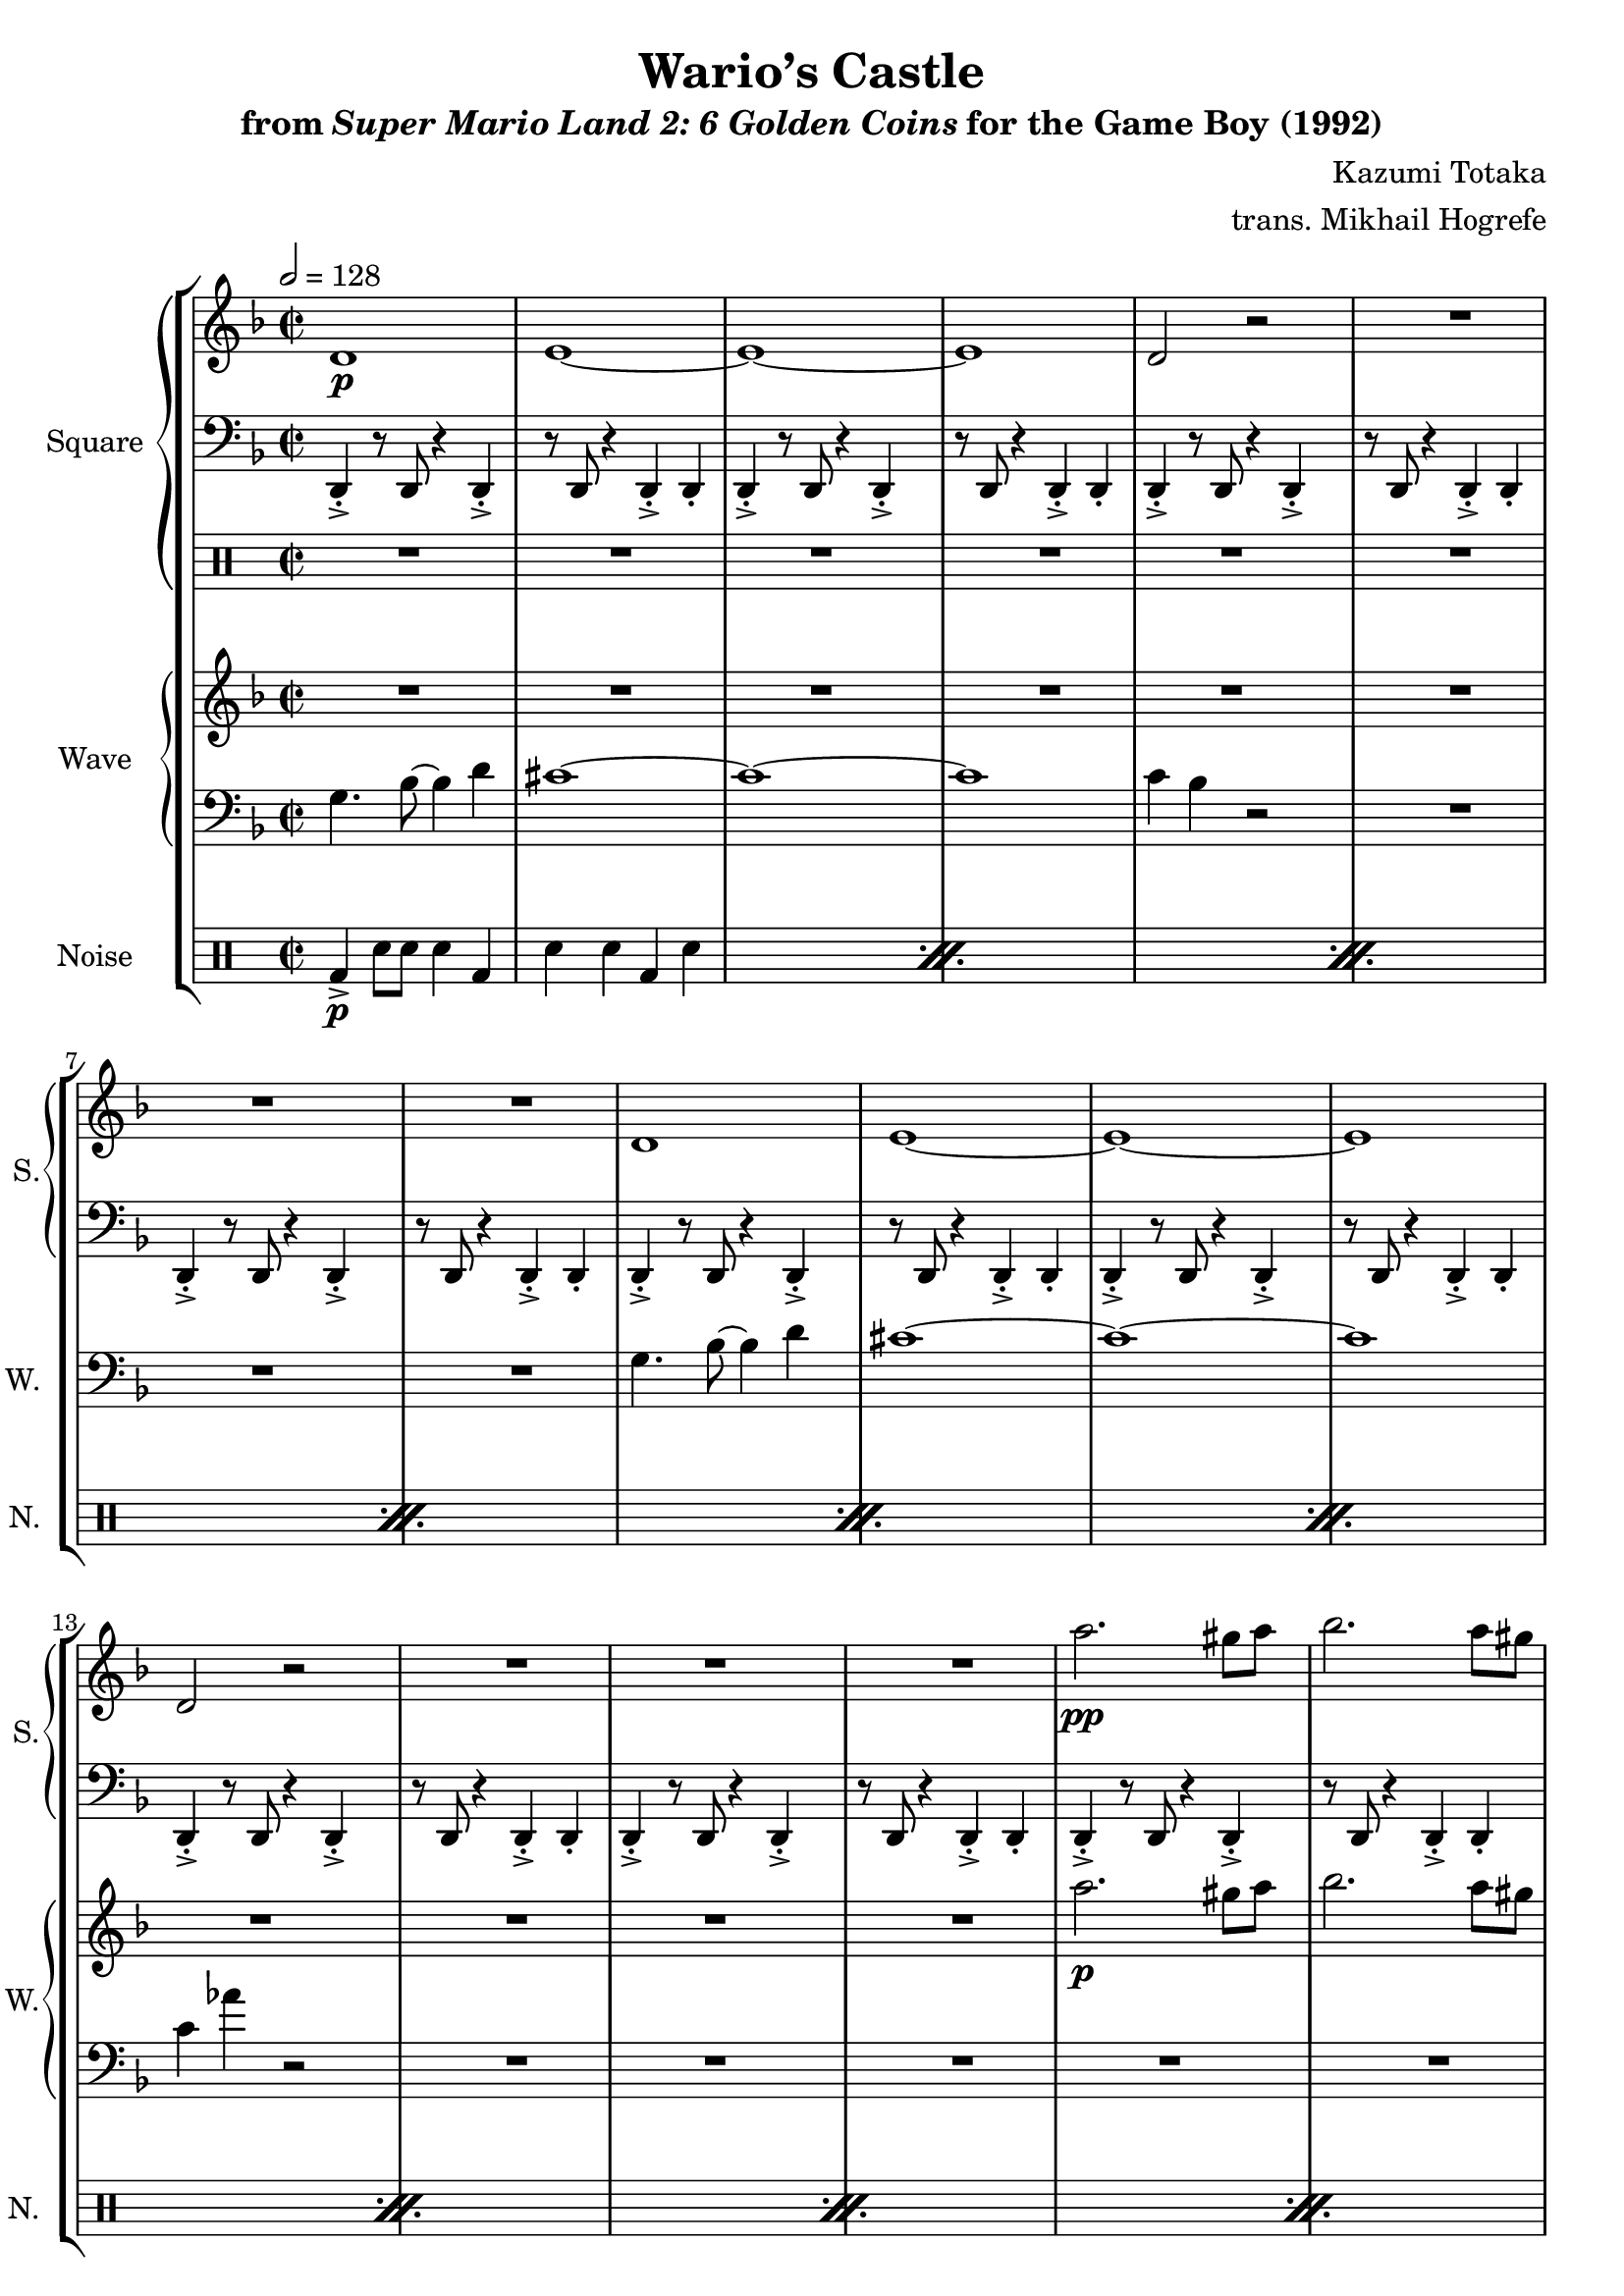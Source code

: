 \version "2.22.0"

smaller = {
    \set fontSize = #-3
    \override Stem #'length-fraction = #0.56
    \override Beam #'thickness = #0.2688
    \override Beam #'length-fraction = #0.56
}

\book {
    \header {
        title = "Wario’s Castle"
        subtitle = \markup { "from" {\italic "Super Mario Land 2: 6 Golden Coins"} "for the Game Boy (1992)" }
        composer = "Kazumi Totaka"
        arranger = "trans. Mikhail Hogrefe"
    }

    \score {
        {
            \new StaffGroup <<
                \new GrandStaff <<
                    \set GrandStaff.instrumentName = "Square"
                    \set GrandStaff.shortInstrumentName = "S."
                    \new Staff \relative c' {     
\time 2/2
\key d \minor
\tempo 2 = 128
                        \repeat volta 2 {
d1\p |
e1 ~ |
e1 ~ |
e1 |
d2 r |
R1*3
d1 |
e1 ~ |
e1 ~ |
e1 |
d2 r |
R1*3
a''2.\pp gis8 a |
bes2. a8 gis |
a2. gis8 a |
bes2. a8 gis |
a4. bes8 ~ bes4 a |
gis1 ~ |
gis1 ~ |
gis1 |
g4 e' r2 |
R1*7
d,,1\p |
e1 ~ |
e1 ~ |
e1 |
d2 r |
R1*3
d1 |
e1 ~ |
e1 ~ |
e1 |
d2 r |
R1*11
b''1 ~ |
b1 |
r4 r8 c ~ c4 b |
a4. b8 ~ b4 ges |
a1 ~ |
a1 |
r4 r8 bes ~ bes4 a |
g4. a8 ~ a4 e |
g1 ~ |
g1 |
r4 r8 aes ~ aes4 g |
f4. e8 ~ e4 ees |
d1 ~ |
d1 |
R1*2
                        }
\once \override Score.RehearsalMark.self-alignment-X = #RIGHT
\mark \markup { \fontsize #-2 "Loop forever" }
                    }

                    \new Staff \relative c, {  
\clef bass               
\key d \minor
d4-.-> r8 d r4 d-.-> |
r8 d r4 d-.-> d-. |
d4-.-> r8 d r4 d-.-> |
r8 d r4 d-.-> d-. |
d4-.-> r8 d r4 d-.-> |
r8 d r4 d-.-> d-. |
d4-.-> r8 d r4 d-.-> |
r8 d r4 d-.-> d-. |
d4-.-> r8 d r4 d-.-> |
r8 d r4 d-.-> d-. |
d4-.-> r8 d r4 d-.-> |
r8 d r4 d-.-> d-. |
d4-.-> r8 d r4 d-.-> |
r8 d r4 d-.-> d-. |
d4-.-> r8 d r4 d-.-> |
r8 d r4 d-.-> d-. |
d4-.-> r8 d r4 d-.-> |
r8 d r4 d-.-> d-. |
d4-.-> r8 d r4 d-.-> |
r8 d r4 d-.-> d-. |
d4-.-> r8 d r4 d-.-> |
r8 d r4 d-.-> d-. |
d4-.-> r8 d r4 d-.-> |
r8 d r4 d-.-> d-. |
d4-.-> r8 d r4 d-.-> |
r8 d r4 d-.-> d-. |
d4-.-> r8 d r4 d-.-> |
r8 d r4 d-.-> d-. |
d4-.-> r8 d r4 d-.-> |
r8 d r4 d-.-> d-. |
d4-.-> r8 d r4 d-.-> |
r8 d r4 d-.-> d-. |
d4-.-> r8 d r4 d-.-> |
r8 d r4 d-.-> d-. |
d4-.-> r8 d r4 d-.-> |
r8 d r4 d-.-> d-. |
d4-.-> r8 d r4 d-.-> |
r8 d r4 d-.-> d-. |
d4-.-> r8 d r4 d-.-> |
r8 d r4 d-.-> d-. |
d4-.-> r8 d r4 d-.-> |
r8 d r4 d-.-> d-. |
d4-.-> r8 d r4 d-.-> |
r8 d r4 d-.-> d-. |
d4-.-> r8 d r4 d-.-> |
r8 d r4 d-.-> d-. |
d4-.-> r8 d r4 d-.-> |
r8 d r4 d-.-> d-. |
d4-.-> r8 d r4 d-.-> |
r8 d r4 d-.-> d-. |
d4-.-> r8 d r4 d-.-> |
r8 d r4 d-.-> d-. |
d4-.-> r8 d r4 d-.-> |
r8 d r4 d-.-> d-. |
d4-.-> r8 d r4 d-.-> |
r8 d r4 d-.-> d-. |
d4-.-> r8 d r4 d-.-> |
r8 d r4 d-.-> d-. |
d4-.-> r8 d r4 d-.-> |
r8 d r4 d-.-> d-. |
d4-.-> r8 d r4 d-.-> |
r8 d r4 d-.-> d-. |
d4-.-> r8 d r4 d-.-> |
r8 d r4 d-.-> d-. |
d4-.-> r8 d r4 d-.-> |
r8 d r4 d-.-> d-. |
d4-.-> r8 d r4 d-.-> |
r8 d r4 d-.-> d-. |
d4-.-> r8 d r4 d-.-> |
r8 d r4 d-.-> d-. |
d4-.-> r8 d r4 d-.-> |
r8 d r4 d-.-> d-. |
                    }

                    \new DrumStaff {
                        \drummode {
R1*48
tommh4\f r8 toml r4 tommh |
r8 toml r4 tommh toml |
tommh4 r8 toml r4 tommh |
r8 toml r4 tommh toml |
tommh4 r8 toml r4 tommh |
r8 toml r4 tommh toml |
toml8 tomh16 tomh tomh8 tomh toml tommh16 tommh tommh8 tommh |
toml8 tomml16 tomml tomml8 tomml toml tomfl tomfl4 |
R1*16
                        }
                    }
                >>

                \new GrandStaff <<
                    \set GrandStaff.instrumentName = "Wave"
                    \set GrandStaff.shortInstrumentName = "W."
                    \new Staff \relative c''' {     
\key d \minor
R1*16
a2.\p gis8 a |
bes2. a8 gis |
a2. gis8 a |
bes2. a8 gis |
a4. bes8 ~ bes4 a |
gis1 ~ |
gis1 ~ |
gis1 |
g4 e' r2 |
R1*31
f1 ~ |
f1 |
r4 r8 ges ~ ges4 f |
ees4. f8 ~ f4 c |
ees1 ~ |
ees1 |
r4 r8 e ~ e4 ees |
des4. ees8 ~ ees4 bes |
des1 ~ |
des1 |
r4 r8 d ~ d4 des |
ces4. bes8 ~ bes4 a |
aes1 ~ |
aes1 |
R1*2
                    }

                    \new Staff \relative c' {                 
\clef bass
\key d \minor
g4. bes8 ~ bes4 d |
cis1 ~ |
cis1 ~ |
cis1 |
c4 bes r2 |
R1*3
g4. bes8 ~ bes4 d |
cis1 ~ |
cis1 ~ |
cis1 |
c4 aes' r2 |
R1*19
g,4. bes8 ~ bes4 d |
cis1 ~ |
cis1 ~ |
cis1 |
c4 bes r2 |
R1*3
g4. bes8 ~ bes4 d |
cis1 ~ |
cis1 ~ |
cis1 |
c4 aes' r2 |
R1*3
d,,4-.-> r r d-.-> |
r2 d4-.-> r |
d4-.-> r r d-.-> |
r2 d4-.-> r |
d4-.-> r r d-.-> |
r2 d4-.-> r |
d4-.-> r r d-.-> |
r2 d4-.-> r |
R1*16
                    }
                >>

                \new DrumStaff {
                    \drummode {
                        \set Staff.instrumentName="Noise"
                        \set Staff.shortInstrumentName="N."
\repeat percent 36 {
bd4->\p sn8 sn sn4 bd |
sn4 sn bd sn |
}
                    }
                }
            >>
        }
        \layout {
            \context {
                \Staff
                \RemoveEmptyStaves
            }
            \context {
                \DrumStaff
                \RemoveEmptyStaves
            }
        }
    }
}
